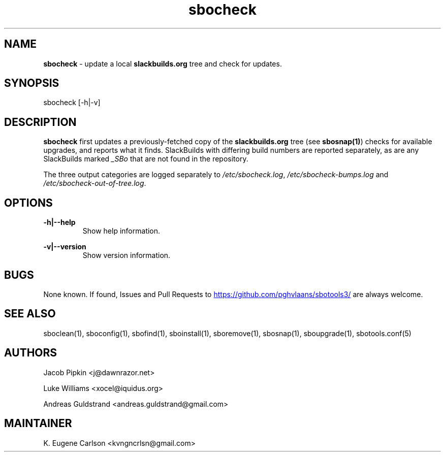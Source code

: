 .TH sbocheck 1 "Setting Orange, The Aftermath 13, 3190 YOLD" "sbotools3 1.0" sbotools3
.SH NAME
.P
.B
sbocheck
- update a local
.B
slackbuilds.org
tree and check for updates.
.SH SYNOPSIS
.P
sbocheck [-h|-v]
.SH DESCRIPTION
.P
.B
sbocheck
first updates a previously-fetched copy of the
.B
slackbuilds.org
tree (see
.B
sbosnap(1)\fR\
\&) checks for available upgrades, and reports what it finds.
SlackBuilds with differing build numbers are reported separately,
as are any SlackBuilds marked
.I 
_SBo\fR\
 that are not found in the
repository.
.P
The three output categories are logged separately to
.I 
/etc/sbocheck.log\fR\
\&,
.I 
/etc/sbocheck-bumps.log\fR\
 and
.I 
/etc/sbocheck-out-of-tree.log\fR\
\&.
.SH OPTIONS
.P
.B
-h|--help
.RS
Show help information.
.RE
.P
.B
-v|--version
.RS
Show version information.
.RE
.SH BUGS
.P
None known. If found, Issues and Pull Requests to
.UR https://github.com/pghvlaans/sbotools3/
.UE
are always welcome.
.SH SEE ALSO
.P
sboclean(1), sboconfig(1), sbofind(1), sboinstall(1), sboremove(1), sbosnap(1), sboupgrade(1), sbotools.conf(5)
.SH AUTHORS
.P
Jacob Pipkin <j@dawnrazor.net>
.P
Luke Williams <xocel@iquidus.org>
.P
Andreas Guldstrand <andreas.guldstrand@gmail.com>
.SH MAINTAINER
.P
K. Eugene Carlson <kvngncrlsn@gmail.com>
